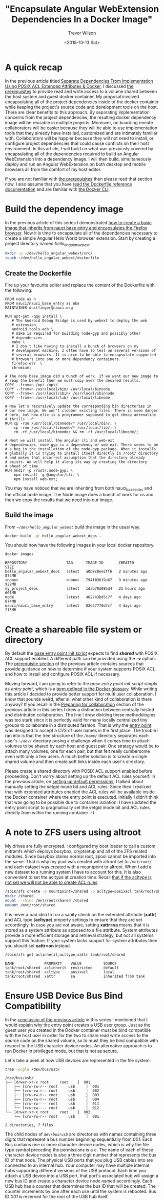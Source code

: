 #+author: Trevor Wilson
#+email: trevor.wilson@bloggerbust.ca
#+title: "Encapsulate Angular WebExtension Dependencies In a Docker Image"
#+date: <2018-10-13 Sat>
#+HUGO_CATEGORIES: Programming
#+HUGO_TAGS: nauci docker
#+HUGO_SERIES: "Using Docker To Separate Dependencies From Implementation"
#+HUGO_BASE_DIR: ../../
#+HUGO_SECTION: post
#+HUGO_DRAFT: false
#+HUGO_AUTO_SET_LASTMOD: true
#+startup: showeverything

* A quick recap
In the previous article titled [[file:separate-dependencies-from-implementation-using-nauci-base-entry-docker-image.org][Separate Dependencies From Implementation Using POSIX ACL Extended Attributes & Docker]], I discussed [[file:separate-dependencies-from-implementation-using-nauci-base-entry-docker-image.org::*Prerequisites][the prerequisites]] to provide read and write access to a volume shared between the host system and guest docker container. My proposal involved encapsulating all of the project dependencies inside of the docker container while keeping the project's source code and development tools on the host. There are clear benefits to this approach. By separating implementation concerns from the project dependencies, the resulting docker dependency image will be reusable in multiple projects. Moreover, on boarding remote collaborators will be easier because they will be able to use implementation tools that they already have installed, customized and are intimately familiar with. Collaborators will be happier because they will not need to install, or configure project dependencies that could cause conflicts on their host environment. In this article, I will build on what was previously covered by encapsulating all of the dependencies required to build an Angular WebExtension into a dependency image. I will then build, simultaneously deploy and run an Angular WebExtension on both desktop and mobile browsers all from the comfort of my host editor.

If you are not familiar with [[file:separate-dependencies-from-implementation-using-nauci-base-entry-docker-image.org::*Prerequisites][the prerequisites]] then please read that section now. I also assume that you have [[https://docs.docker.com/engine/reference/builder/][read the Dockerfile reference documentation]] and are familiar with [[https://docs.docker.com/engine/reference/commandline/cli/][the Docker CLI]].

* Build the dependency image
In the previous article of this series I demonstrated [[file:separate-dependencies-from-implementation-using-nauci-base-entry-docker-image.org::*Create%20a%20project%20dependencies%20image][how to create a basic image that inherits from nauci base entry and encapsulates the Firefox browser]]. Now it is time to encapsulate all of the dependencies necessary to create a simple Angular Hello World browser extension. Start by creating a project directory named /hello_angular_webext/.

#+BEGIN_SRC sh :results output silent :shebang "#!/bin/env bash"
  mkdir -p ~/dev/hello_angular_webext/src/
  touch ~/dev/hello_angular_webext/dockerfile
#+END_SRC

** Create the Dockerfile
Fire up your favourite editor and replace the content of the Dockerfile with the following:

#+BEGIN_EXAMPLE
  FROM node as n
  FROM nauci/nauci_base_entry as nbe
  MAINTAINER dustfinger@nauci.org

  RUN apt-get -qqy install \
     # The Android Debug Bridge is used by webext to deploy the web
     # extension.
     android-tools-adb \
     # make is required for building node-gyp and possibly other
     # dependencies
     make \
     # I don't like having to install a bunch of browsers on my
     # development machine. I often have to test on several versions of
     # several browsers. It is nice to be able to encapsulate supported
     # browsers into one or more dependency containers.
     firefox-esr  \
     chromium;

  # The node base image did a bunch of work. If we want our new image to
  # reap the benefit then we must copy over the desired results.
  COPY --from=n /opt /opt/
  COPY --from=n /usr/local/bin/ /usr/local/binnode
  COPY --from=n /usr/local/sbin/ /usr/local/sbinnode
  COPY --from=n /usr/local/lib/ /usr/local/libnode

  # Now let's recursively update the corresponding bin directories in
  # our new image. We won't clobber existing files. There is some danger
  # here, but how else is a programmer supposed to get cheap adrenaline
  # thrills :-P
  RUN cp -run /usr/local/binnode/* /usr/local/bin/; \
      cp -run /usr/local/libnode/* /usr/local/lib/; \
      rm -rf /usr/local/binnode/ && rm -rf /usr/local/libnode/;

  # Next we will install the angular cli and web-ext
  # dependencies. node-gyp is a dependency of web-ext. There seems to be
  # a bug in the installation of the node-gyp package. When it installs
  # globally it is trying to install itself directly in /root/ directory
  # and makes that incorrect assumption that the directory already
  # exists. We will help it along its way by creating the directory
  # ahead of time.
  RUN mkdir -p /root/.node-gyp; \
      npm install -g @angular/cli; \
      npm install web-ext;
#+END_EXAMPLE

You may have noticed that we are inheriting from both nauci_base_entry and the official node image. The Node image does a bunch of work for us and then we copy the results that we need into our image.

** Build the image
From /=~/dev/hello_angular_webext=/ build the image in the usual way.

#+BEGIN_SRC sh :results silent :shebang "#!/bin/env bash" :dir /home/dustfinger/dev/hello_angular_webext
  docker build -qt hello_angular_webext_deps .
#+END_SRC

You should now have the following images in your local docker repository.
#+NAME: docker-images
#+BEGIN_SRC sh :results output scalar :shebang "#!/bin/env bash" :dir /home/dustfinger/dev/hello_angular_webext :wrap EXAMPLE
  docker images
#+END_SRC

#+RESULTS: docker-images

#+BEGIN_EXAMPLE
  REPOSITORY                  TAG      IMAGE ID       CREATED         SIZE
  hello_angular_webext_deps   latest   a0b8c8ee5ff6   2 minutes ago   874MB
  <none>                      <none>   794f03619a67   3 minutes ago   922MB
  my_project_deps             latest   1dab70d08bd4   21 hours ago    601MB
  node                        latest   462743bd5c7f   4 days ago      674MB
  nauci/nauci_base_entry      latest   82d57770d7cf   4 days ago      215MB
#+END_EXAMPLE

* Create a shareable file system or directory
By default the [[https://github.com/BloggerBust/nauci_base_init/blob/master/nauci_base_init.sh][base entry point init script]] expects to find */shared/* with POSIX ACL support enabled. A different path can be provided using the *-v* option. The [[file:separate-dependencies-from-implementation-using-nauci-base-entry-docker-image.org::*Prerequisites][prerequisite section]] of the previous article contains sources that provide guidance on how to determine if your system supports POSIX ACL and how to install and configure POSIX ACL if necessary.

Moving forward, I am going to refer to the /base entry point init script/ simply as /entry point/, which is a [[https://docs.docker.com/glossary/?term=ENTRYPOINT][term defined in the Docker glossary]]. While writing this article I decided to provide better support for multi user collaboration. I know that sounds weird, after all what other kind of collaboration is there anyway? If you recall in the [[file:separate-dependencies-from-implementation-using-nauci-base-entry-docker-image.org::*Preparing%20for%20collaboration][Preparing for collaboration]] section of the previous article in this series I drew a distinction between centrally hosted and distributed collaboration. The line I drew dividing these methodologies was too stark since it is perfectly valid for many locally centralized tiny groups to collaborate in a distributed fashion. That is why the [[https://github.com/BloggerBust/nauci_base_init/blob/master/nauci_base_init.sh][entry point]] was designed to accept a CVS of user names in the first place. The trouble I ran into is that the tree structure of the /=/home/=/ directory separates each user's /=~/dev/=/ directory posing a challenge when it comes time to attach volumes to be shared by each host and guest pair. One strategy would be to attach many volumes, one for each pair, but that felt really cumbersome even with only a few users. A much better solution is to create a single shared volume and then create soft links inside each user's directory.

Please create a shared directory with POSIX ACL support enabled before proceeding. Don't worry about setting up the default ACL rules yourself. In the previous article, on [[file:separate-dependencies-from-implementation-using-nauci-base-entry-docker-image.org::*Set%20default%20permission%20for%20new%20content][setting up default permissions]], I talked about manually setting the setgid mode bit and ACL rules. Since then I realized that with extended attributes enabled the ACL rules will be available inside the Docker container where the entry point is executed. Initially I didn't think that was going to be possible due to container isolation. I have updated the entry point script to pragmatically set the setgid mode bit and ACL rules directly from within the running container :-).

* A note to ZFS users using altroot
My drives are fully encrypted. I configured my boot loader to call a custom initramfs which deploys busybox, cryptsetup and all of the ZFS related modules. Since busybox claims normal root, zpool cannot be imported into the same. That is why my pool was created with altroot set to /=/mnt/root/=/ and each dataset was created with a mountpoint to altroot. When I add a new dataset to a running system I have to account for this. It is also convenient to set the acltype at creation time. Recall [[file:separate-dependencies-from-implementation-using-nauci-base-entry-docker-image.org::*Set%20default%20permission%20for%20new%20content][that if the acltype is not set we will not be able to create ACL rules]].
#+BEGIN_SRC sh :results output silent :shebang "#!/bin/env bash" :dir /sudo:: :wrap EXAMPLE
  /sbin/zfs create -o mountpoint=/shared -o acltype=posixacl tank/root/shared
  mkdir /shared
  mount --rbind /mnt/root/shared /shared
  umount /mnt/root/shared
#+END_SRC

It is never a bad idea to run a sanity check on the extended attribute (*xattr*) and ACL type (*acltype*) property settings to ensure that they are set accordingly. In case you are not aware, setting *xattr=sa* means that it is stored as a system attribute as apposed to a file attribute. System attributes provide a more efficient storage and retrieval strategy, but not all systems support this feature. If your system lacks support for system attributes then you should set *xattr=on* instead.
#+BEGIN_SRC sh :results output scalar :shebang "#!/bin/env bash" :wrap EXAMPLE
  /sbin/zfs get aclinherit,acltype,xattr tank/root/shared
#+END_SRC

#+RESULTS:

#+BEGIN_EXAMPLE
  NAME              PROPERTY    VALUE          SOURCE
  tank/root/shared  aclinherit  restricted     default
  tank/root/shared  acltype     posixacl       local
  tank/root/shared  xattr       sa             inherited from tank
#+END_EXAMPLE

* Ensure USB Device Bus Bind Compatibility
In the [[file:separate-dependencies-from-implementation-using-nauci-base-entry-docker-image.org::*Conclusion][conclusion of the previous article]] in this series I mentioned that I would explain why the entry point creates a USB user group. Just as the guest user you created in the Docker container must be bind compatible with the host user in order for the two to share read write access to the source code on the shared volume, so to must they be bind compatible with respect to the USB character device nodes. An alternative approach is to run Docker in privileged mode, but that is not as secure.

Let's take a peek at how USB devices are represented in the file system:
#+BEGIN_SRC sh :results output scalar :shebang "#!/bin/env bash" :wrap EXAMPLE
 tree -pugla /dev/bus/usb/
#+END_SRC

#+RESULTS:

#+BEGIN_EXAMPLE
  /dev/bus/usb/
  ├── [drwxr-xr-x root     root    ]  001
  │   ├── [crw-rw-r-- root     usb     ]  001
  │   ├── [crw-rw-r-- root     usb     ]  002
  │   ├── [crw-rw-r-- root     usb     ]  003
  │   ├── [crw-rw-r-- root     usb     ]  004
  │   ├── [crw-rw---- root     usb     ]  011
  │   └── [crw-rw---- root     usb     ]  012
  └── [drwxr-xr-x root     root    ]  002
      └── [crw-rw-r-- root     usb     ]  001

  2 directories, 7 files
#+END_EXAMPLE

The child nodes of /=dev/bus/usb=/ are directories with names containing three digits that represent a bus number beginning sequentially from /001/. Each Bus contains one or more character device nodes, which is why the file type symbol preceding the permissions is a /c/. The name of each of these character device nodes is also a three digit number that represents the bus ID of that node. The physical USB ports that you plug USB cables into are connected to an internal hub. Your computer may have multiple internal hubs supporting different versions of the USB protocol. Each time you attach a USB device into a USB port, that port's associated hub will assign a new bus ID and create a character device node named accordingly. Each USB hub has a counter that determines the bus ID that will be created. The counter increments by one after each use until the system is rebooted. Bus ID /001/ is reserved for the root of the USB hub itself.

This is where things get a little bit tricky. If your system sets the character device nodes group ownership to /root/, then you might have a /polkit/ daemon managing authorization of those devices for non root users. If that is the case, I encourage you to read the [[https://www.linux.org/docs/man8/polkit.html][polkit man page]] as well as the man pages referenced within to learn how to better manage user authorization for privileged processes on your system. I will not be delving into that in this article. Consider that the dependency container, which we will be attaching these device nodes to as a volume, does not have polkit installed. If you do have polkit running on the host, but do not know how to manage it, fear not! We are going to change the USB group ownership which hopefully will not cause you any problems. If you run into issues, you can set the group ownership back to root when you are finished.

If the group ownership of these character devices is something other than /root/ or /usb/, such as /plugdev/ for example, then you do not need to modify the group ownership. Instead, simply pass -u <group-name> -U <GID> when you [[*Run the image][run the image]] so that the entry point script running inside of the container can create the correct USB group for bind compatibility.

** Create the USB group if needed
You may skip this section if your USB character device nodes already have non root group ownership. Otherwise, you must ensure that the usb group exists. The following command will print the GID of the group named usb followed by the name of the group with GID 85. If either of the square brackets in the output enclose an empty string, then that indicates the group or GID is missing. If the group is missing, then you will need to create it. If the group is missing and GID 85 is assigned to another group, then you will need to create the group with a different GID -- see [[file:separate-dependencies-from-implementation-using-nauci-base-entry-docker-image.org::*Ensure%20that%20your%20chosen%20group%20id%20has%20not%20already%20been%20assigned][Ensure that your chosen group id has not already been assigned]].

#+BEGIN_SRC sh :results output scalar :shebang "#!/bin/env bash" :wrap EXAMPLE
  getent group usb | cut -d: -f3 | uniq | xargs printf "The group named usb has GID [%s]\n"
  getent group 85 | cut -d: -f1 | uniq | xargs printf "GID 85 has group name [%s]\n"
#+END_SRC

#+RESULTS:

#+BEGIN_EXAMPLE
  The group named usb has GID [85]
  GID 85 has group name [usb]
#+END_EXAMPLE

Below is an example of the command you should run if you need to create the group named /usb/ and GID 85 is available. Replace /dustfinger/ with your own username of course:
#+BEGIN_SRC sh :results output scalar :shebang "#!/bin/bash" :dir /home/dustfinger/dev/my_project
  groupadd -g 85 usb
  usermod -aG usb dustfinger
#+END_SRC

** Set USB character device node group ownership
The following command will set group ownership to /usb/ on all of the device nodes where the group ownership is /root/.

#+BEGIN_EXAMPLE
  find /dev/bus/usb/ -type c -group root -exec chown :usb '{}' \;
#+END_EXAMPLE

If you would like to set the group ownership back to root when you are done then run the following command:

#+BEGIN_EXAMPLE
  find /dev/bus/usb/ -type c -group usb -exec chown :root '{}' \;
#+END_EXAMPLE

* Run the image
Before you run the image you should make sure that there are no containers listening on port 23. Note that I removed some of the columns from the next command's output so that it would display nicely on the screen. I will consider doing a PR for my chosen Hugo theme to make code execution output responsive, but for now shortening the width of the output by removing some columns will have to do.

#+NAME: containers-listening-on-port-23
#+BEGIN_SRC sh :results output scalar :shebang "#!/bin/env bash" :dir /home/dustfinger/dev/hello_angular_webext :wrap EXAMPLE
  docker container ls
#+END_SRC

#+RESULTS: containers-listening-on-port-23

#+BEGIN_EXAMPLE
  CONTAINER ID  IMAGE            STATUS       PORTS               NAMES
  2e233c30ebfa  my_project_deps  Up 21 hours  0.0.0.0:23->22/tcp  goofy_fermat
#+END_EXAMPLE

Since the container named /goofy_fermat/ is listening on port 23 I must either map my new container to a different port or stop goofy_fermat. I am going to map my new container to port 24 so that I can run both containers at the same time. For your own benefit, you should browse over this [[https://en.wikipedia.org/wiki/List_of_TCP_and_UDP_port_numbers][list of known tcp / udb port mappings]] to avoid present or future conflicts when choosing a port for any of your projects.

You may want to take an opportunity now to look over the different optional parameters accepted by the [[https://github.com/BloggerBust/nauci_base_init/blob/master/nauci_base_init.sh][entry point]] if you have not already done so. All of the arguments following the name of the image /hello_angular_webext_deps/ are passed to the entry point script. If your USB group name is not /usb/ or the USB GID is not /85/ then you will want to override the defaults with the /-u/ and /-U/ options. Similarly, if your POSIX ACL enabled shared volume is not located at /=/shared/=/ then you will want to override the default path by passing in the /-v/ option. For the sake of copy, paste, modify convenience I will apply the optional parameters /-u/,/-U/ and /-v/ even though the values I pass in are the same as the defaults.

#+BEGIN_EXAMPLE
  docker run -it -p 127.0.0.1:24:22 --name nauci_dev -h nauci_dev --device=/dev/bus/usb -v /shared:/shared hello_angular_webext_deps -s -n dustfinger,cenedra -u usb -U 85 -v /shared -gusers,sudo,video,plugdev,staff
#+END_EXAMPLE

** Set user passwords
Once the image has started successfully the execution context should switch to an interactive terminal command prompt. It is time to provide each user a password so that they can use ssh.

#+BEGIN_EXAMPLE
  root@nauci_dev:/# passwd dustfinger
  Enter new UNIX password:
  Retype new UNIX password:
  passwd: password updated successfully
  root@nauci_dev:/# passwd cenedra
  Enter new UNIX password:
  Retype new UNIX password:
  passwd: password updated successfully
#+END_EXAMPLE

** Verify that setgid and ACL was applied
Let's take this opportunity to verify that the setgid mode bit and ACL rules were correctly applied to the shared volume. If you attached a volume to a location other than /=/shared/=/ then you will need to modify the path argument passed to /getfacl/ accordingly. Note that if the setgid mode bit is applied correctly then you should see the -S- flag in the printed metadata.

#+BEGIN_EXAMPLE
  root@nauci_dev:/# getfacl /shared/*/dev
  getfacl: Removing leading '/' from absolute path names
  # file: shared/cenedra/dev
  # owner: root
  # group: developer
  # flags: -s-
  user::rwx
  group::r-x
  other::r-x
  default:user::rwx
  default:group::r-x
  default:group:developer:rwx
  default:mask::rwx
  default:other::r-x

  # file: shared/dustfinger/dev
  # owner: root
  # group: developer
  # flags: -s-
  user::rwx
  group::r-x
  other::r-x
  default:user::rwx
  default:group::r-x
  default:group:developer:rwx
  default:mask::rwx
  default:other::r-x
#+END_EXAMPLE

** Verify /=~/dev=/ soft links
When you run the next command look in the output following each user's dev directory for =->= followed by a path to that same user's corresponding shared dev directory. It is very important that these links exist.

#+BEGIN_EXAMPLE
  root@nauci_dev:/# ls -la /home/*/dev
  lrwxrwxrwx 1 cenedra    developer 19 Oct 19 02:17 /home/cenedra/dev -> /shared/cenedra/dev
  lrwxrwxrwx 1 dustfinger developer 22 Oct 19 02:17 /home/dustfinger/dev -> /shared/dustfinger/dev
#+END_EXAMPLE

* Restart the container
Type exit and hit the enter key to leave the interactive terminal session with our Docker container. The container will stop running. Since we want to be able to continue to interact with the container via ssh we must start the container again.

#+BEGIN_EXAMPLE
  root@nauci_dev:/# exit
  logout
  dustfinger@galactica ~/dev/hello_angular_webext $
#+END_EXAMPLE

Now start the container again. It is not a bad idea to take a quick peak at the container status and port mapping to make sure that it is running and mapped to the port that you expect. Once again I have removed unimportant columns from the output to make it fit nicely on the page. If you are viewing this from a mobile device the output might wrap and look awful.

#+BEGIN_SRC sh :results output scalar :shebang "#!/bin/env bash" :wrap EXAMPLE
  docker start nauci_dev
  docker container ls -a
#+END_SRC

#+RESULTS:

#+BEGIN_EXAMPLE
  nauci_dev
  IMAGE                      STATUS                  PORTS                  NAMES
  hello_angular_webext_deps  Up Less than a second   127.0.0.1:24->22/tcp   nauci_dev
  my_project_deps            Exited (0) 2 days ago                          goofy_fermat
#+END_EXAMPLE

* Setup an alias for x-forwarding
It is worth while setting up an alias for sending x-forwarding requests to the container. If you want the alias to be permanent then simply add it to your =~/.bashrc=, or =~/.bash_aliases=. Be aware that if you are thinking about scripting commands for automation, bash only expands aliases if the session is interactive. You can override this behaviour with the /shopt/ builtin command ~shopt -s expand_aliases~.

Below I append the alias to =~/.bashrc= so that it will be available to new shell sessions and then I source =~/.bashrc= making the alias available in the current shell session.

#+BEGIN_SRC sh :results output silent :shebang "#!/bin/env bash"
  echo "alias sshnauci_dev='ssh -Yt -p 24 dustfinger@localhost'" >> ~/.bashrc
  source ~/.bashrc
#+END_SRC

* Test that x-forwarding is working
I have a love for x-forwarding via ssh and a hatred for remote desktop protocol (RDP). However, I find myself doing the latter for my day job more often then not. I am thankful for the enormous effort that the [[https://www.freerdp.com/][FreeRDP community]] has committed to disassembling the RDP proprietary protocol and bringing a usable solution to distributions running the Linux kernel.

We are going to quickly test a number of different programs using the [[*Setup an alias for x-forwarding][alias that we setup in the previous section]]. If you did not create an alias then that is okay, you will need to substitute the actual command in place of /sshnauci_dev/ in each of the following examples.

*Test interactive shell:*
#+BEGIN_EXAMPLE
  dustfinger@galactica ~/dev/hello_angular_webext $ sshnauci_dev
  The authenticity of host '[localhost]:24 ([127.0.0.1]:24)' can't be established.
  ECDSA key fingerprint is SHA256:WDK+MuS5MXphhfRVRUdVTFr9DmBtoqCf4j8Sh1FMMGE.
  Are you sure you want to continue connecting (yes/no)? yes
  Warning: Permanently added '[localhost]:24' (ECDSA) to the list of known hosts.
  dustfinger@localhost's password:
  Linux nauci_dev 4.14.12-gentoo #17 SMP Tue Sep 18 05:07:39 MDT 2018 x86_64

  The programs included with the Debian GNU/Linux system are free software;
  the exact distribution terms for each program are described in the
  individual files in /usr/share/doc/*/copyright.

  Debian GNU/Linux comes with ABSOLUTELY NO WARRANTY, to the extent
  permitted by applicable law.
  /usr/bin/xauth:  file /home/dustfinger/.Xauthority does not exist

  Last login: Mon Oct 22 13:55:26 2018 from 172.17.0.1
  $
#+END_EXAMPLE

*Test Display Environment Variable:*

Now let's just check that our display for x-forwarding is known to the container. We don't need to actually sign in with an interactive login shell for this test. We can just send the commands to be run on the guest container. The single quotes around the command are important. Without them bash will expand the /$DISPLAY/ environment variable, sending the resulting value to the guest.

#+BEGIN_SRC sh :results output scalar :shebang "#!/bin/env bash" :wrap EXAMPLE
  sshnauci_dev echo "host display=$DISPLAY"
  sshnauci_dev 'echo "guest display=$DISPLAY"'
#+END_SRC

#+RESULTS:

#+BEGIN_EXAMPLE
  host display=:0
  guest display=nauci_dev:10.0
#+END_EXAMPLE

Your display values might not be the same as mine. The important thing is that the guest display has a value. If it does not have a value, then somehow x-forwarding is not working on your system. You can increase verbosity by supplying the /-vv/ optional parameter and then run the test again, but in that case look for errors or warnings in the output.

*Test Firefox:*

The purpose of this test is to ensure that both Firefox and x-forwarding are working. After Firefox opens you may close it.

#+BEGIN_SRC sh :results output silent :shebang "#!/bin/env bash"
  sshnauci_dev firefox
  dustfinger@localhost's password:
  (firefox-esr:148): Gtk-WARNING **: Locale not supported by C library.
        Using the fallback 'C' locale.

  (/usr/lib/firefox-esr/firefox-esr:209): Gtk-WARNING **: Locale not supported by C library.
          Using the fallback 'C' locale.

  (/usr/lib/firefox-esr/firefox-esr:262): Gtk-WARNING **: Locale not supported by C library.
          Using the fallback 'C' locale.

  (/usr/lib/firefox-esr/firefox-esr:297): Gtk-WARNING **: Locale not supported by C library.
          Using the fallback 'C' locale.
#+END_SRC

*Test chromium:*

I found that Chromium crashes catastrophically.
#+BEGIN_SRC sh :results output silent :shebang "#!/bin/env bash"
  sshnauci_dev chromium
  dustfinger@localhost's password:
  Failed to move to new namespace: PID namespaces supported, Network namespace supported, but failed: errno = Operation not permitted
  [962:962:1019/092456.311001:FATAL:zygote_host_impl_linux.cc(187)] Check failed: ReceiveFixedMessage(fds[0], kZygoteBootMessage, sizeof(kZygoteBootMessage), &boot_pid).
  #0 0x55706718ee3e <unknown>
  #1 0x5570670f86fc <unknown>
  #2 0x557067cee720 <unknown>
  #3 0x557066e21a74 <unknown>
  #4 0x557067ced9fb <unknown>
  #5 0x557067cef881 <unknown>
  #6 0x557066e217db <unknown>
  #7 0x557066e26d6e <unknown>
  #8 0x557066e1ffa1 <unknown>
  #9 0x5570655cbe90 ChromeMain
  #10 0x7f116ece12e1 __libc_start_main
  #11 0x5570655cbcea _start

  Received signal 6
  #0 0x55706718ee3e <unknown>
  #1 0x55706718f23b <unknown>
  #2 0x55706718f8be <unknown>
  #3 0x7f117c6860c0 <unknown>
  #4 0x7f116ecf3fff gsignal
  #5 0x7f116ecf542a abort
  #6 0x55706718ee05 <unknown>
  #7 0x5570670f8676 <unknown>
  #8 0x557067cee720 <unknown>
  #9 0x557066e21a74 <unknown>
  #10 0x557067ced9fb <unknown>
  #11 0x557067cef881 <unknown>
  #12 0x557066e217db <unknown>
  #13 0x557066e26d6e <unknown>
  #14 0x557066e1ffa1 <unknown>
  #15 0x5570655cbe90 ChromeMain
  #16 0x7f116ece12e1 __libc_start_main
  #17 0x5570655cbcea _start
    r8: 0000000000000000  r9: 00007ffc367c3b70 r10: 0000000000000008 r11: 0000000000000246
   r12: 00007ffc367c3fe0 r13: 00007ffc367c4000 r14: 00000000000000a8 r15: 00007ffc367c3de0
    di: 0000000000000002  si: 00007ffc367c3b70  bp: 00007ffc367c3db0  bx: 0000000000000006
    dx: 0000000000000000  ax: 0000000000000000  cx: 00007f116ecf3fff  sp: 00007ffc367c3be8
    ip: 00007f116ecf3fff efl: 0000000000000246 cgf: 002b000000000033 erf: 0000000000000000
   trp: 0000000000000000 msk: 0000000000000000 cr2: 0000000000000000
  [end of stack trace]
  Calling _exit(1). Core file will not be generated.
#+END_SRC

* Configure key-based authentication
We are going to be sending lots of commands to the container via ssh. If you don't want to type in a password following every command then you should setup key-based authentication. However, doing so is less secure. If anyone were to gain access to your host and tried to ssh to the container they would not be asked to authenticate. If you feel the need to have a passphrase that is fine. You can always add or remove your passphrase at any time using =ssh-keygen -p -f ~/.ssh/id_rsa=. Alternatively, you can stick with simple password authentication, in which case you may skip this step.

If you already have an ssh key pair then skip the next section and proceed to [[*Send the public key to the guest container][Send the public key to the guest container]] unless you wish to [[https://stackoverflow.com/questions/2419566/best-way-to-use-multiple-ssh-private-keys-on-one-client#2419609][manage multiple ssh keys]].

** Generate an ssh private and public key pair
Simply run the command and follow the instructions.

#+BEGIN_EXAMPLE
  $ ssh-keygen
  Generating public/private rsa key pair.
  Enter file in which to save the key (/home/dustfinger/.ssh/id_rsa):
  Enter passphrase (empty for no passphrase):
  Enter same passphrase again:
  Your identification has been saved in /home/dustfinger/.ssh/id_rsa.
  Your public key has been saved in /home/dustfinger/.ssh/id_rsa.pub.
  The key fingerprint is:
  SHA256:+r4smZfvlz+TpC+ocm7p9eHlsFcKy+9zy4c0605xero dustfinger@galactica
  The key's randomart image is:
  +---[RSA 2048]----+
  |                 |
  |                 |
  |                 |
  |                 |
  |        S     . .|
  |       .    . ++.|
  |      .o o.ooB+B.|
  |      =o*..oBB@oo|
  |       XO=o.+XEOo|
  +----[SHA256]-----+
#+END_EXAMPLE

** Send the public key to the guest container

#+BEGIN_EXAMPLE
  $ ssh-copy-id -p 24 dustfinger@localhost
  /usr/bin/ssh-copy-id: INFO: Source of key(s) to be installed: "/home/dustfinger/.ssh/id_rsa.pub"
  /usr/bin/ssh-copy-id: INFO: attempting to log in with the new key(s), to filter out any that are already installed
  /usr/bin/ssh-copy-id: INFO: 1 key(s) remain to be installed -- if you are prompted now it is to install the new keys
  dustfinger@localhost's password:

  Number of key(s) added: 1

  Now try logging into the machine, with:   "ssh -p '24' 'dustfinger@localhost'"
  and check to make sure that only the key(s) you wanted were added.
#+END_EXAMPLE

Now relish in the joy of password-less authentication. Let's test it out by listing the contents of our guest user's home directory.
#+BEGIN_SRC shell :results output scalar :var  sshnauci_dev="ssh -Yt -p 24 dustfinger@localhost" :shebang "#!/bin/env bash" :wrap EXAMPLE
 s sshnauci_dev 'ls'
#+END_SRC

#+RESULTS:

#+BEGIN_EXAMPLE
  Desktop
  dev
#+END_EXAMPLE

You should not have be prompted for a password. If you were, then something has gone wrong. In that case, increase verbosity by adding the =-vv= optional parameter before the /ls/ command like this ~sshnauci_dev -vv ls~

* Build the Angular app

This is not an article about how to build an Angular application. Therefore we are going to cut a very long story short by taking advantage of the ~ng new~ command which creates a new hello-world-style application. The name of the angular app must start with a letter and may contain alphanumeric characters or dashes. [[https://github.com/angular/angular-cli/issues/3816][There is a defect (issue 3816)]] though that causes an error if you end the project name with a number. In the next section we will be converting our Angular application into a WebExtension, so I aptly named the app /hello-angular-webext/. When prompted whether or not you would like to add Angular routing, type /y/ and hit return.

#+BEGIN_SRC sh :results output silent :shebang "#!/bin/env bash" :wrap EXAMPLE
  sshnauci_dev 'cd ~/dev; ng new hello-angular-webext'
#+END_SRC

#+RESULTS:

#+BEGIN_EXAMPLE
  ? Would you like to add Angular routing? YesN) y
  ? Which stylesheet format would you like to use? Stylus [ http://stylus-lang.com ]
  CREATE hello-angular-webext/README.md (1035 bytes)
  CREATE hello-angular-webext/angular.json (3985 bytes)
  CREATE hello-angular-webext/package.json (1327 bytes)
  CREATE hello-angular-webext/tsconfig.json (408 bytes)
  CREATE hello-angular-webext/tslint.json (2837 bytes)
  CREATE hello-angular-webext/.editorconfig (245 bytes)
  CREATE hello-angular-webext/.gitignore (503 bytes)
  CREATE hello-angular-webext/src/favicon.ico (5430 bytes)
  CREATE hello-angular-webext/src/index.html (305 bytes)
  CREATE hello-angular-webext/src/main.ts (372 bytes)
  CREATE hello-angular-webext/src/polyfills.ts (3234 bytes)
  CREATE hello-angular-webext/src/test.ts (642 bytes)
  CREATE hello-angular-webext/src/styles.styl (80 bytes)
  CREATE hello-angular-webext/src/browserslist (388 bytes)
  CREATE hello-angular-webext/src/karma.conf.js (964 bytes)
  CREATE hello-angular-webext/src/tsconfig.app.json (166 bytes)
  CREATE hello-angular-webext/src/tsconfig.spec.json (256 bytes)
  CREATE hello-angular-webext/src/tslint.json (314 bytes)
  CREATE hello-angular-webext/src/assets/.gitkeep (0 bytes)
  CREATE hello-angular-webext/src/environments/environment.prod.ts (51 bytes)
  CREATE hello-angular-webext/src/environments/environment.ts (662 bytes)
  CREATE hello-angular-webext/src/app/app-routing.module.ts (245 bytes)
  CREATE hello-angular-webext/src/app/app.module.ts (393 bytes)
  CREATE hello-angular-webext/src/app/app.component.styl (0 bytes)
  CREATE hello-angular-webext/src/app/app.component.html (1173 bytes)
  CREATE hello-angular-webext/src/app/app.component.spec.ts (1137 bytes)
  CREATE hello-angular-webext/src/app/app.component.ts (225 bytes)
  CREATE hello-angular-webext/e2e/protractor.conf.js (752 bytes)
  CREATE hello-angular-webext/e2e/tsconfig.e2e.json (213 bytes)
  CREATE hello-angular-webext/e2e/src/app.e2e-spec.ts (316 bytes)
  CREATE hello-angular-webext/e2e/src/app.po.ts (208 bytes)

  > node-sass@4.9.3 install /shared/dustfinger/dev/hello-angular-webext/node_modules/node-sass
  > node scripts/install.js

  Downloading binary from https://github.com/sass/node-sass/releases/download/v4.9.3/linux-x64-64_binding.node
  Download complete  ] - :
  Binary saved to /shared/dustfinger/dev/hello-angular-webext/node_modules/node-sass/vendor/linux-x64-64/binding.node
  Caching binary to /home/dustfinger/.npm/node-sass/4.9.3/linux-x64-64_binding.node

  > circular-json@0.5.7 postinstall /shared/dustfinger/dev/hello-angular-webext/node_modules/circular-json
  > echo ''; echo "\x1B[1mCircularJSON\x1B[0m is in \x1B[4mmaintenance only\x1B[0m, \x1B[1mflatted\x1B[0m is its successor."; echo ''


  \x1B[1mCircularJSON\x1B[0m is in \x1B[4mmaintenance only\x1B[0m, \x1B[1mflatted\x1B[0m is its successor.


  > node-sass@4.9.3 postinstall /shared/dustfinger/dev/hello-angular-webext/node_modules/node-sass
  > node scripts/build.js

  Binary found at /shared/dustfinger/dev/hello-angular-webext/node_modules/node-sass/vendor/linux-x64-64/binding.node
  Testing binary
  Binary is fine
  npm WARN optional SKIPPING OPTIONAL DEPENDENCY: fsevents@1.2.4 (node_modules/fsevents):
  npm WARN notsup SKIPPING OPTIONAL DEPENDENCY: Unsupported platform for fsevents@1.2.4: wanted {"os":"darwin","arch":"any"} (current: {"os":"linux","arch":"x64"})

  added 1097 packages from 1292 contributors and audited 39125 packages in 23.582s
  found 0 vulnerabilities

  /bin/sh: 1: git: not found
  Connection to localhost closed.
  #+END_SRC

  now build the project
  #+BEGIN_SRC sh :results output silent :shebang "#!/bin/env bash"
  sshnauci_dev 'cd dev/hello-angular-webext; ng build'
  dustfinger@localhost's password:

  Date: 2018-10-19T10:14:52.725Z
  Hash: 94301c33eb20663e3ad2
  Time: 5278ms
  chunk {main} main.js, main.js.map (main) 11.9 kB [initial] [rendered]
  chunk {polyfills} polyfills.js, polyfills.js.map (polyfills) 228 kB [initial] [rendered]
  chunk {runtime} runtime.js, runtime.js.map (runtime) 6.22 kB [entry] [rendered]
  chunk {styles} styles.js, styles.js.map (styles) 17.1 kB [initial] [rendered]
  chunk {vendor} vendor.js, vendor.js.map (vendor) 3.37 MB [initial] [rendered]
  Connection to localhost closed.
#+END_EXAMPLE

* Link the host project src directory to the shared dev directory
Now that the Angular project source directory exists on the guest we can link it to our project's /src/ directory on the host as a nice convenience. After creating the link you may wish to create a [[https://docs.docker.com/engine/reference/builder/#dockerignore-file][.dockerignore file]] in /=~/dev/hello_angular_webext/=/ with a rule to ignore the linked src directory in case you want to rebuild the image in the future.

#+BEGIN_SRC sh :results output scalar :shebang "#!/bin/env bash" :wrap EXAMPLE
  ln -sn /shared/dustfinger/dev/hello-angular-webext /home/dustfinger/dev/hello_angular_webext/src
  getfacl /home/dustfinger/dev/hello_angular_webext/src
#+END_SRC

#+RESULTS:

#+BEGIN_EXAMPLE
  # file: home/dustfinger/dev/hello_angular_webext/src
  # owner: dustfinger
  # group: developer
  # flags: -s-
  user::rwx
  group::r-x
  group:developer:rwx
  mask::rwx
  other::r-x
  default:user::rwx
  default:group::r-x
  default:group:developer:rwx
  default:mask::rwx
  default:other::r-x
#+END_EXAMPLE

Moving forward we will use editing tools on our host system to develop the Angular app into a WebExtension.

* The project layout
This is the directory hierarchy from the /=~/dev/hello_angular_webext=/ directory where we built our docker image.

#+NAME: hello-angular-webext-layout
#+BEGIN_SRC sh :results output scalar replace :shebang "#!/bin/env bash" :dir ~/dev/hello_angular_webext/ :wrap EXAMPLE
  tree -puglad -I "node_modules" -L 4
#+END_SRC

#+RESULTS: hello-angular-webext-layout

#+BEGIN_EXAMPLE
.
└── [lrwxrwxrwx dustfinger dustfinger]  src -> /shared/dustfinger/dev/hello-angular-webext
    ├── [drwxr-sr-x dustfinger developer]  dist
    │   └── [drwxr-sr-x dustfinger developer]  hello-angular-webext
    ├── [drwxrwsr-x dustfinger developer]  e2e
    │   └── [drwxrwsr-x dustfinger developer]  src
    └── [drwxrwsr-x dustfinger developer]  src
        ├── [drwxrwsr-x dustfinger developer]  app
        ├── [drwxrwsr-x dustfinger developer]  assets
        └── [drwxrwsr-x dustfinger developer]  environments

9 directories
#+END_EXAMPLE

At the top most level you can see that the src subdirectory is soft linked to our project's Angular source on the shared file system for the guest user named dustfinger. From now on I will use /=src/=/ when referring to this soft link.

Taking a closer look down the tree you can see a directory named /=src/dist/hello-angular-webext=/. The dist folder is where ng build places the transpiled angular app. Do not modify anything under the dist directory because it is replaced with each run of /ng build/. The non-transpiled source code for the Angular app which you can edit is located under /=src/src/=/ along with the applications static assets located /=src/src/assets/=/.

* Transmogrify the Angular web application into a WebExtension
  A WebExtension needs the following things:
  1. a manifest.json file
  2. an extension icon
  3. one or more templates

We have arrived at the final leg of the journey. In the remaining sections everything should come together and make sense. Our dependencies which include web browsers, JavaScript libraries, package management, transpiler, deployment tooling etc are all in the container. With all of those dependencies separated from our favourite development tools we can edit the project source code, send shell commands to build the app in the container, and as you will soon see, deploy and run the app in multiple devices simultaneously without having to install any of that project specific cruft on our host - w00t!

You may want to refer to [[The project layout][the project layout]] from time to time. Also, in that section I mentioned that we will be using /=src/=/ as shorthand for the link /=/home/dustfinger/dev/hello_angular_webext/src/=/.
** Create the manifest.json
   From the host use your favourite text editor to create a file called /=src/src/manifest.json=/ with the following content:
   #+BEGIN_SRC json
     {
       "manifest_version": 2,
       "applications": {
         "gecko": {
           "id": "trevor.wilson@bloggerbust.ca"
         }
       },
       "name": "Hello Angular Extension",
       "description": "a simple hello world extension using angular",
       "version": "1.0",
       "browser_action": {
         "default_icon": "assets/hello-angular-icon-48.svg",
         "default_popup": "index.html"
       },
       "permissions": [],
       "content_security_policy": "script-src 'self' 'unsafe-eval'; object-src 'self'",
       "web_accessible_resources": [
         "assets/css/*",
         "assets/js/*",
         "assets/fonts/*"
       ]
     }
   #+END_SRC

** Add an icon
Our WebExtension will have an Angular view that is accessible from a toolbar button embellished with an icon. For our example I used the [[https://commons.wikimedia.org/w/index.php?curid=68531022][BulbIcon By Respublika Narodnaya - Own work, CC BY-SA 4.0]], a simple SVG courteously uploaded to Wikimedia commons. [[https://upload.wikimedia.org/wikipedia/commons/2/2b/BulbIcon.svg][Download BulbIcon.svg]] and save it as /=src/src/assets/hello-angular-icon-48.svg=/.

** Declare the assets
In order for our Angular application to be a valid WebExtension we need to place the manifest.json in the root directory of the transpiled application. Recall that the Angular transpiler places the application in /=src/dist/hello-angular-webext/=/. Each time the Angular transpiler builds the application the old /=src/dist/hello-angular-webext/=/ is replaced. Thankfully, Angular provides a way of dealing with this behaviour. By declaring our manifest and icon an asset in the angular.json file the transpiler will copy our manifest and icon into the transpiled application for us each time we run a build. Open /=src/angular.json=/ and locate the /assets/ node located at /projects.hello-angular-webext.architect.build.options.assets/. The assets node will already list the assets directory which contains the hello-angular-icon-48.svg. Add the manifest.json as a root level asset.
#+BEGIN_SRC json
  "assets": [
    "src/favicon.ico",
    "src/assets",
    "src/manifest.json"
  ],
#+END_SRC

** Test the extension in Firefox from your development machine
You will need to build the app once again so that our assets are deployed to the dist directory.
#+BEGIN_SRC sh :results output scalar :shebang "#!/bin/env bash" :wrap EXAMPLE
  sshnauci_dev 'cd dev/hello-angular-webext; ng build; echo "\nlisting content of dist/hello-angular-webext ...\n"; ls dist/hello-angular-webext'
#+END_SRC

#+RESULTS:

#+BEGIN_EXAMPLE
  Date: 2018-10-21T11:36:16.677Z
  Hash: 94301c33eb20663e3ad2
  Time: 4852ms
  chunk {main} main.js, main.js.map (main) 11.9 kB [initial] [rendered]
  chunk {polyfills} polyfills.js, polyfills.js.map (polyfills) 228 kB [initial] [rendered]
  chunk {runtime} runtime.js, runtime.js.map (runtime) 6.22 kB [entry] [rendered]
  chunk {styles} styles.js, styles.js.map (styles) 17.1 kB [initial] [rendered]
  chunk {vendor} vendor.js, vendor.js.map (vendor) 3.37 MB [initial] [rendered]

  listing content of dist/hello-angular-webext ...

  assets
  favicon.ico
  index.html
  main.js
  main.js.map
  manifest.json
  polyfills.js
  polyfills.js.map
  runtime.js
  runtime.js.map
  styles.js
  styles.js.map
  vendor.js
  vendor.js.map
#+END_EXAMPLE

Let's manually test our WebExtension using Firefox. By manually testing the WebExtension you will understand how to temporarily install a local WebExtension in a browser. You will also gain an appreciation for how cumbersome things would be if you had to manually deploy the WebExtension each time you modified it during development :-). Now launch Firefox and follow the steps listed below:
#+BEGIN_SRC sh :results output silent :shebang "#!/bin/env bash" :wrap EXAMPLE
  sshnauci_dev 'firefox'
#+END_SRC

Manual Deployment Steps:
1. In Firefox's address bar type /about:debugging/ and hit enter
2. Click the button labelled *Load Temporary Add-on*
3. A dialog will open which will allow you to select a manifest or a package. The path is going to be relative to the container since that is where Firefox is actually running. Open /=~/dev/hello-angular-webext/dist/hello-angular-webext/manifest.json=/
4. Now you should see the [[https://upload.wikimedia.org/wikipedia/commons/2/2b/BulbIcon.svg][light bulb icon]] appear in the right hand corner of the browser. Click the light bulb. A popup window should appear with the heading *Welcome to hello-angular-webext!*. Congratulations you just deployed an Angular WebExtension!

WebExtension removal Steps:
1. In Firefox's address bar type /Enter about:addons/ and hit enter
2. Click on the Extensions menu item in the left hand pane
3. Locate the add-on titled /Hello Angular Extension/ in the right hand pane
4. Click the remove button.

** Test that web-ext is working

You may rest at ease. Thanks to web-ext there will be no need for manual deployment during the develop-test-repeat loop. Let's quickly test that web-ext is working.

#+BEGIN_SRC sh :results output scalar :shebang "#!/bin/env bash" :wrap EXAMPLE
  sshnauci_dev 'web-ext run -s dev/hello-angular-webext/dist/hello-angular-webext/'
#+END_SRC

#+RESULTS:

#+BEGIN_EXAMPLE
  Running WebExtension from /home/dustfinger/dev/hello-angular-webext/dist/hello-angular-webext
  Use --verbose or open Tools > Web Developer > Browser Console to see logging
  Installed /home/dustfinger/dev/hello-angular-webext/dist/hello-angular-webext as a temporary add-on
  The extension will reload if any source file changes
  Press R to reload (and Ctrl-C to quit)
  Connection to localhost closed.
#+END_EXAMPLE

The Firefox browser should launch with the extension already loaded. Whew!

** Setup an Android Device For WebExtension Deployment
If you don't have an Android device then you can skip this step. Alternatively, you could try to figure out the steps required for the device that you do have :-) If that is the path you choose, then I welcome you to make a pull request or submit your instructions so that I may update this post with support for additional devices.

In this section you may refer to [[https://developer.mozilla.org/en-US/Add-ons/WebExtensions/Developing_WebExtensions_for_Firefox_for_Android][Developing WebExtensions for Firefox and Android]] and [[https://developer.mozilla.org/en-US/Add-ons/WebExtensions/Getting_started_with_web-ext][get started with web-ext]] if you run into difficulty. Otherwise, as long as you have an Android device with Firefox installed you may proceed with the sub-section below.

*** Establish an USB Debugging Session With Android Debug Bridge (ADB)
Web-ext depends on ADB for deployment to Android devices. The hello-angular-webext Dockerfile installed the standalone Android SDK Platform-Tools package named android-tools-adb into the dependency image. The Platform-Tools package contains the ADB CLI which we will now use to establish a USB debugging session with our Android device. First, [[https://developer.android.com/studio/debug/dev-options][follow these instructions to enable USB debugging on your Android device]]. Next, plug your Android device into a USB port on your host machine and test that ADB CLI can detect it. You will need to ensure that your device is not locked while trying to establish a debugging session. As [[*Ensure USB Device Bus Bind Compatibility][mentioned previously]], an important concept to understand is that a new BUS ID will be created each time a device is connected to the host machine even if the device had been previously connected. Consequently, if the Android device was not connected to the container with USB debugging enabled at the time that the container was started then the container will need to be restarted in order to pick up the newly assigned USB character device node.
#+BEGIN_SRC sh :results output scalar :shebang "#!/bin/env bash" :wrap EXAMPLE
  docker container restart nauci_dev
#+END_SRC

#+RESULTS:

#+BEGIN_EXAMPLE
  nauci_dev
#+END_EXAMPLE

Send a command to the ADB CLI which will ask the ADB daemon to list all of the devices that it can find attached to the container. The first time you run this command the ADB daemon will start if it is not currently running. When the ADB attempts a handshake with your device a popup will appear on your device requesting that you acknowledge the debug session. If you do not click okay then the ADB daemon will not be able to establish the USB debugging session with your device. The message will read:

#+BEGIN_QUOTE
  Allow USB debugging?

  The computer's RSA key fingerprint is:

  =<your-host-containers-RSA-key-fingerprint>=
#+END_QUOTE

Now send a remote command to tell ADB to list all Android devices that it can detect inside of the container.
#+BEGIN_SRC sh :results output scalar :shebang "#!/bin/env bash" :wrap EXAMPLE
  sshnauci_dev 'adb devices -l'
#+END_SRC

#+RESULTS:

#+BEGIN_EXAMPLE
  List of devices attached
  ,* daemon not running. starting it now on port 5037 *
  ,* daemon started successfully *
  84B7N15A28004543       device usb:1-8 product:angler model:Nexus_6P device:angler
#+END_EXAMPLE

If you accidentally click outside of the popup requesting authorization to establish the USB debugging session then it will disappear from view. In that case you will need to kill the ADB daemon with ~sshnauci_dev 'adb kill-server'~ and run the command to list the devices again.

** Simultaneous automatic code reload on both desktop and Android
This is the moment I have been leading up to. From my host, with no Node.js server, Android Debug Bridge, Angular transpiler or web-ext CLI installed I will send a remote command that will deploy and launch the WebExtension in both my Android device and the desktop Firefox browser installed in the container. I will then edit the source using my favourite editor on my host machine and watch both browsers update automatically.

#+BEGIN_SRC sh :results silent :shebang "#!/bin/env bash" :wrap EXAMPLE
  sshnauci_dev 'cd dev/hello-angular-webext; ng build --watch'
#+END_SRC

#+RESULT:

#+BEGIN_EXAMPLE
  Date: 2018-10-21T17:37:32.496Z
  Hash: 94301c33eb20663e3ad2
  Time: 5122ms
  chunk {main} main.js, main.js.map (main) 11.9 kB [initial] [rendered]
  chunk {polyfills} polyfills.js, polyfills.js.map (polyfills) 228 kB [initial] [rendered]
  chunk {runtime} runtime.js, runtime.js.map (runtime) 6.22 kB [entry] [rendered]
  chunk {styles} styles.js, styles.js.map (styles) 17.1 kB [initial] [rendered]
  chunk {vendor} vendor.js, vendor.js.map (vendor) 3.37 MB [initial] [rendered]
#+END_EXAMPLE

I should warn you that if you have any tabs open in the Android Firefox browser they will disappear without warning once you run the next command. I believe that the command starts a new guest session in Firefox, but I have not investigated. If this does happen then don't panic, if you reboot the device (or probably just exit the guest session), then your lost tabs will return.

In a separate terminal run the following web-ext command.
#+BEGIN_SRC sh :results output silent :shebang "#!/bin/env bash"
  sshnauci_dev 'web-ext run -s dev/hello-angular-webext/dist/hello-angular-webext/ --target=firefox-desktop --target=firefox-android --android-device 84B7N15A28004543'
#+END_SRC

You should now see the desktop Firefox browser open via x-forwarding with the light-bulb icon visible on the toolbar whilst simultaneously the Firefox browser on your Android should launch with the extension also loaded. To see the extension on Android Firefox you may need to open the browser context menu by touching the ellipses in the upper right corner, then look to the bottom of the menu where you should see the menu item libelled /Hello Angular Extension/. Touch the Hello Angular Extension menu item to load the welcome screen. Do the same on the desktop by clicking the light-bulb icon.

From your host edit /=src/src/app/app.component.html=/. Add some text beneath the header such as -- /Updated, w00t!/:
#+BEGIN_SRC html
  <h1>
    Welcome to {{ title }}!
  </h1>
  Updated, w00t!
#+END_SRC

Since we passed the /--watch/ optional parameter to the /ng build/ command the Angular CLI should detect the change automatically and rebuild the app. The app should be transpiled, and copied to the /=src/dist/=/ directory. The web-ext run command should then detect the change in the /=src/dist/=/ directory and automatically deploy the WebExtension to both desktop Firefox running in the container and mobile Firefox running on the Android device.

[[/post/encapsulate-angular-webextension-dependencies-in-a-docker-image/20181023-webext-launch-angular-webextension-in-desktop-android-firefox.jpg]]

#+BEGIN_CENTER
  Double W00t!
#+END_CENTER

* Retrospective
That is the end of my first series. I hope you learned something. I sure did, though I will admit that this solution is not without its drawbacks.

*Drawbacks:*
1. The file system used as the shared volume must have POSIX ACL enabled with extended attributes. Will this work with other ACL models? NSFv4ACL for example? [[http://wiki.linux-nfs.org/wiki/index.php/ACLs#The_ACL_Interoperability_Problem][ACL Interoperability is not standardized]], but it might work. I have not tested it
2. The entry point does not setup user passwords
3. Chromium bails when run in docker
4. Everyone in the developer group has =rwx= access to each other's shared dev folders
5. Developer dev directories are on the host

*It does have some nice benefits though:*
1. Separates project dependencies from source code allowing dependency image reuse
2. Separates project dependencies from tooling allowing developers to choose emacs. err... I mean optional tooling. i.e. editor, network analyzer, debugger, performance profiler etc.
3. The entry point automates quite a bit of the required user and file system setup
4. Supports bind compatible USB character device nodes and shared file system
5. Makes it easier for remote collaborates to contribute to your project

*Here are some improvement ideas:*
1. Update the [[https://github.com/BloggerBust/nauci_base_init/blob/master/nauci_base_init.sh][base entry point init script]] with optional support for the [[http://man7.org/linux/man-pages/man8/newusers.8.html][newusers command]] making it possible to securely create a batch of users with default passwords
2. Test the current solutions interoperability with other ACL models. Add support for ACL models that are not interoperable with the current solution.
3. Investigate [[https://docs.docker.com/engine/security/userns-remap/][Docker's user namespace remap support]] to see if it is possible to use subordinate GID remapping to replace the current developer / usb group bind compatibility strategy
4. A NAS device could be mounted as a volume on the container as well as the individual developer machines to help address drawback number 5

If you have any feedback, please either email me, create an issue in my GitHub or [[https://news.ycombinator.com/edit?id=18309730][post to the HN discussion]]. For the time being I do not have comments setup for this blog.
